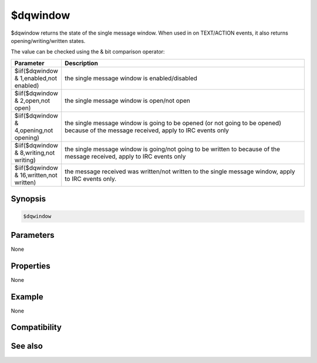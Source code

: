 $dqwindow
=========

$dqwindow returns the state of the single message window. When used in on TEXT/ACTION events, it also returns opening/writing/written states.

The value can be checked using the & bit comparison operator:

.. list-table::
    :widths: 15 85
    :header-rows: 1

    * - Parameter
      - Description
    * - $iif($dqwindow & 1,enabled,not enabled) 
      - the single message window is enabled/disabled
    * - $iif($dqwindow & 2,open,not open)
      - the single message window is open/not open
    * - $iif($dqwindow & 4,opening,not opening)
      - the single message window is going to be opened (or not going to be opened) because of the message received, apply to IRC events only
    * - $iif($dqwindow & 8,writing,not writing)
      - the single message window is going/not going to be written to because of the message received, apply to IRC events only
    * - $iif($dqwindow & 16,written,not written)
      - the message received was written/not written to the single message window, apply to IRC events only.

Synopsis
--------

.. code:: text

    $dqwindow

Parameters
----------

None

Properties
----------

None

Example
-------

None

Compatibility
-------------

.. compatibility:: 7.48

See also
--------

.. hlist::
    :columns: 4

    * :doc:`/dqwindow </commands/dqwindow>`


